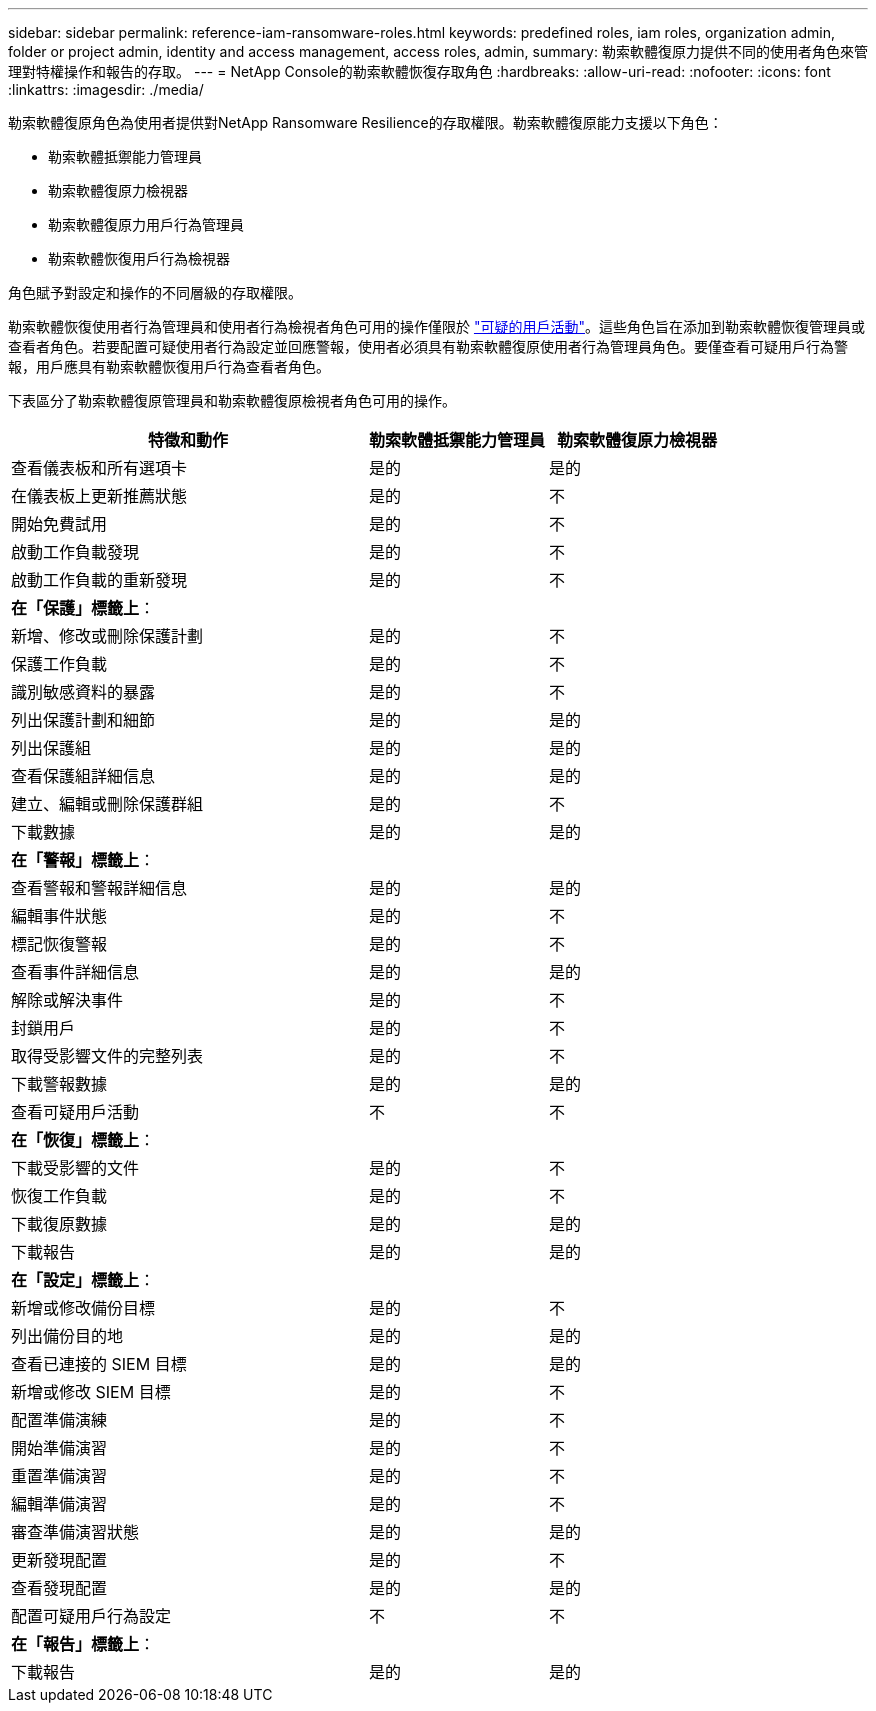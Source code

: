 ---
sidebar: sidebar 
permalink: reference-iam-ransomware-roles.html 
keywords: predefined roles, iam roles, organization admin, folder or project admin, identity and access management, access roles, admin, 
summary: 勒索軟體復原力提供不同的使用者角色來管理對特權操作和報告的存取。 
---
= NetApp Console的勒索軟體恢復存取角色
:hardbreaks:
:allow-uri-read: 
:nofooter: 
:icons: font
:linkattrs: 
:imagesdir: ./media/


[role="lead"]
勒索軟體復原角色為使用者提供對NetApp Ransomware Resilience的存取權限。勒索軟體復原能力支援以下角色：

* 勒索軟體抵禦能力管理員
* 勒索軟體復原力檢視器
* 勒索軟體復原力用戶行為管理員
* 勒索軟體恢復用戶行為檢視器


角色賦予對設定和操作的不同層級的存取權限。

勒索軟體恢復使用者行為管理員和使用者行為檢視者角色可用的操作僅限於 link:https://docs.netapp.com/us-en/data-services-ransomware-resilience/suspicious-user-activity.html["可疑的用戶活動"^]。這些角色旨在添加到勒索軟體恢復管理員或查看者角色。若要配置可疑使用者行為設定並回應警報，使用者必須具有勒索軟體復原使用者行為管理員角色。要僅查看可疑用戶行為警報，用戶應具有勒索軟體恢復用戶行為查看者角色。

下表區分了勒索軟體復原管理員和勒索軟體復原檢視者角色可用的操作。

[cols="40,20a,20a"]
|===
| 特徵和動作 | 勒索軟體抵禦能力管理員 | 勒索軟體復原力檢視器 


| 查看儀表板和所有選項卡  a| 
是的
 a| 
是的



| 在儀表板上更新推薦狀態  a| 
是的
 a| 
不



| 開始免費試用  a| 
是的
 a| 
不



| 啟動工作負載發現  a| 
是的
 a| 
不



| 啟動工作負載的重新發現  a| 
是的
 a| 
不



3+| *在「保護」標籤上*： 


| 新增、修改或刪除保護計劃  a| 
是的
 a| 
不



| 保護工作負載  a| 
是的
 a| 
不



| 識別敏感資料的暴露  a| 
是的
 a| 
不



| 列出保護計劃和細節  a| 
是的
 a| 
是的



| 列出保護組  a| 
是的
 a| 
是的



| 查看保護組詳細信息  a| 
是的
 a| 
是的



| 建立、編輯或刪除保護群組  a| 
是的
 a| 
不



| 下載數據  a| 
是的
 a| 
是的



3+| *在「警報」標籤上*： 


| 查看警報和警報詳細信息  a| 
是的
 a| 
是的



| 編輯事件狀態  a| 
是的
 a| 
不



| 標記恢復警報  a| 
是的
 a| 
不



| 查看事件詳細信息  a| 
是的
 a| 
是的



| 解除或解決事件  a| 
是的
 a| 
不



| 封鎖用戶  a| 
是的
 a| 
不



| 取得受影響文件的完整列表  a| 
是的
 a| 
不



| 下載警報數據  a| 
是的
 a| 
是的



| 查看可疑用戶活動  a| 
不
 a| 
不



3+| *在「恢復」標籤上*： 


| 下載受影響的文件  a| 
是的
 a| 
不



| 恢復工作負載  a| 
是的
 a| 
不



| 下載復原數據  a| 
是的
 a| 
是的



| 下載報告  a| 
是的
 a| 
是的



3+| *在「設定」標籤上*： 


| 新增或修改備份目標  a| 
是的
 a| 
不



| 列出備份目的地  a| 
是的
 a| 
是的



| 查看已連接的 SIEM 目標  a| 
是的
 a| 
是的



| 新增或修改 SIEM 目標  a| 
是的
 a| 
不



| 配置準備演練  a| 
是的
 a| 
不



| 開始準備演習  a| 
是的
 a| 
不



| 重置準備演習  a| 
是的
 a| 
不



| 編輯準備演習  a| 
是的
 a| 
不



| 審查準備演習狀態  a| 
是的
 a| 
是的



| 更新發現配置  a| 
是的
 a| 
不



| 查看發現配置  a| 
是的
 a| 
是的



| 配置可疑用戶行為設定  a| 
不
 a| 
不



3+| *在「報告」標籤上*： 


| 下載報告  a| 
是的
 a| 
是的

|===